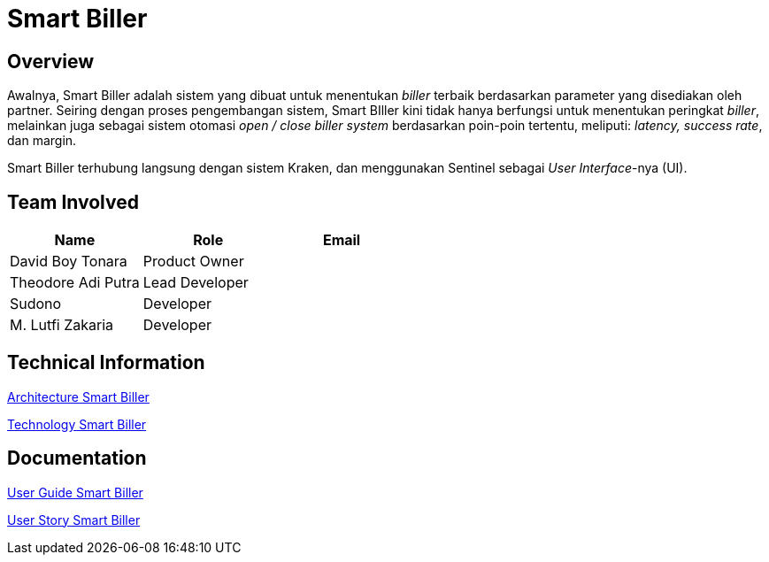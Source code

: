 = Smart Biller
:keywords: ati, data, biller-auto-switcher, terra, hecate

== Overview

Awalnya, Smart Biller adalah sistem yang dibuat untuk menentukan _biller_ terbaik berdasarkan parameter yang disediakan oleh partner. Seiring dengan proses pengembangan sistem, Smart BIller kini tidak hanya berfungsi untuk menentukan peringkat _biller_, melainkan juga sebagai sistem otomasi _open / close biller system_ berdasarkan poin-poin tertentu, meliputi: _latency, success rate_, dan margin.

Smart Biller terhubung langsung dengan sistem Kraken, dan menggunakan Sentinel sebagai _User Interface_-nya (UI).

== Team Involved

|===
| Name | Role | Email

| David Boy Tonara
| Product Owner
|

| Theodore Adi Putra
| Lead Developer
| 

| Sudono
| Developer
| 

| M. Lutfi Zakaria
| Developer
| 

|===

== Technical Information

<<./architecture-smart-biller.adoc#, Architecture Smart Biller>>

<<./technology-smart-biller.adoc#, Technology Smart Biller>>

== Documentation

https://docs.google.com/document/d/19hsSxjCN_z62rt3JkMMXN7SA7dP0bIyevAkeGaib2qA/edit?usp=sharing[User Guide Smart Biller]

<<./user-story-smart-biller.adoc#, User Story Smart Biller>>
